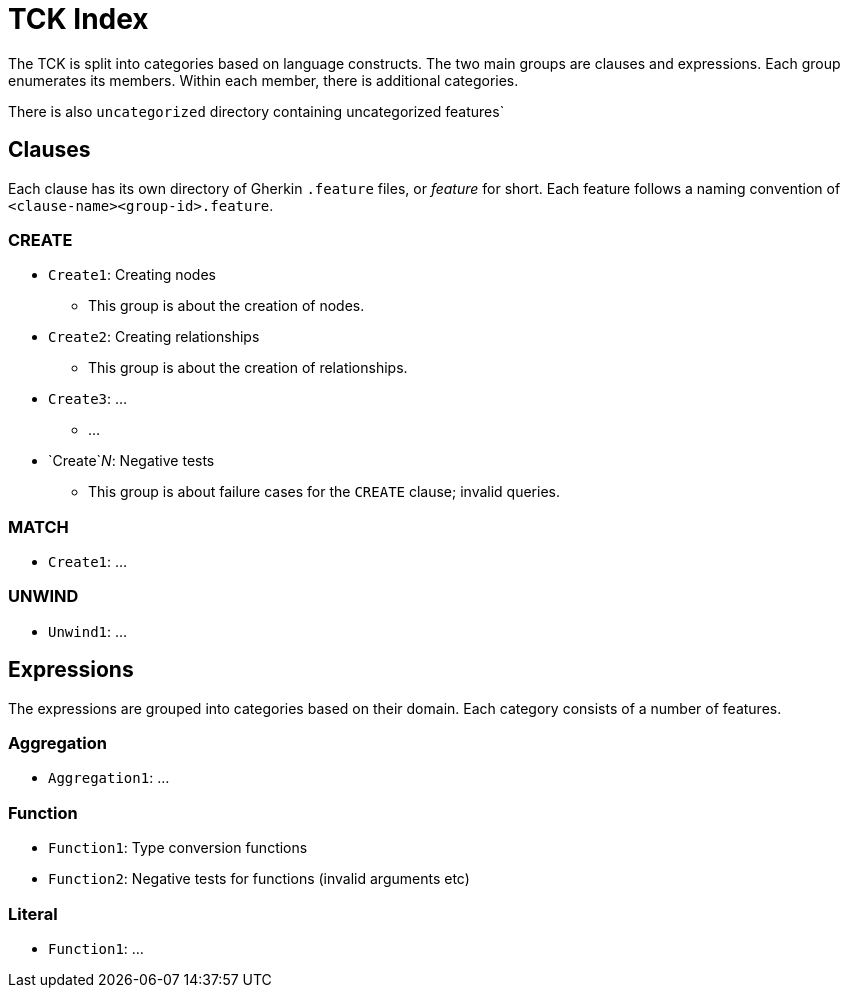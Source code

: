 = TCK Index

The TCK is split into categories based on language constructs.
The two main groups are clauses and expressions.
Each group enumerates its members.
Within each member, there is additional categories.

There is also `uncategorized` directory containing uncategorized features`

== Clauses

Each clause has its own directory of Gherkin `.feature` files, or _feature_ for short.
Each feature follows a naming convention of `<clause-name><group-id>.feature`.

=== CREATE

* `Create1`: Creating nodes
** This group is about the creation of nodes.
* `Create2`: Creating relationships
** This group is about the creation of relationships.
* `Create3`: ...
** ...
* `Create`_N_: Negative tests
** This group is about failure cases for the `CREATE` clause; invalid queries.


=== MATCH

* `Create1`: ...

=== UNWIND

* `Unwind1`: ...

== Expressions

The expressions are grouped into categories based on their domain.
Each category consists of a number of features.

=== Aggregation

* `Aggregation1`: ...

=== Function

* `Function1`: Type conversion functions
* `Function2`: Negative tests for functions (invalid arguments etc)

=== Literal

* `Function1`: ...